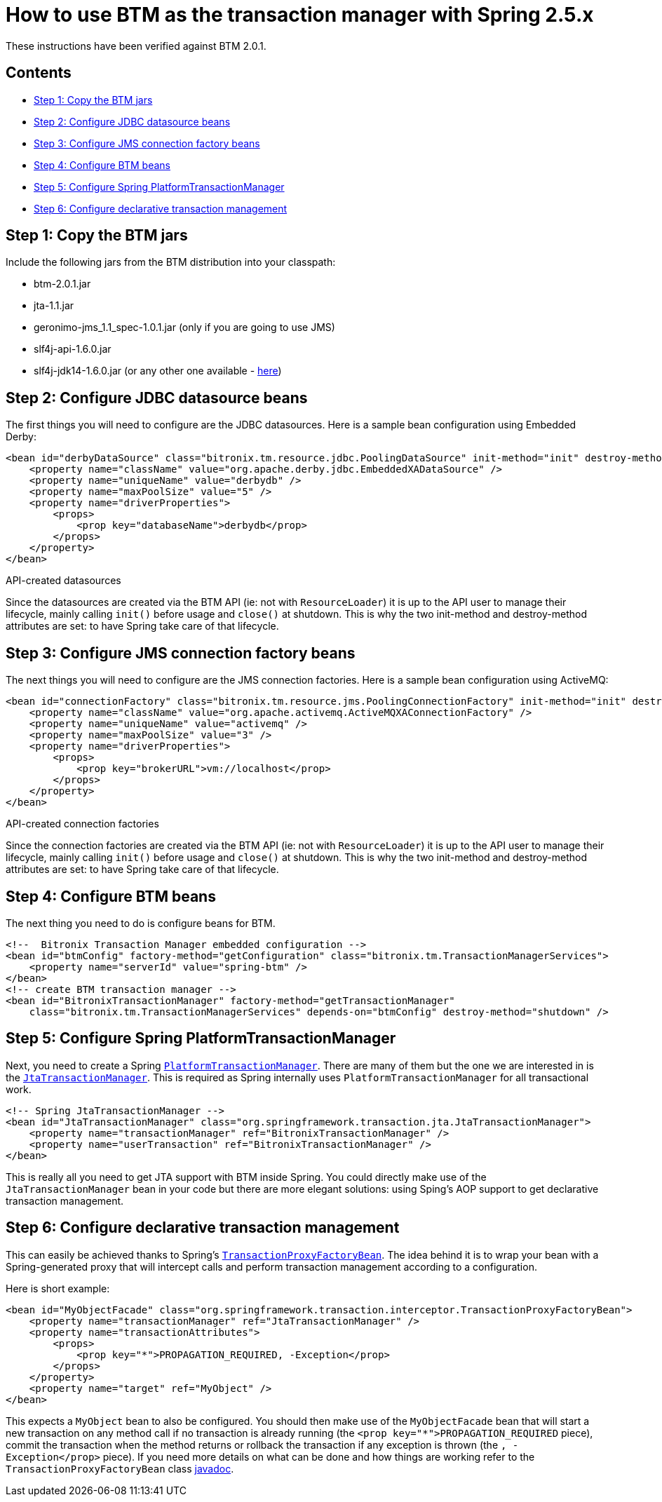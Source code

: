 = How to use BTM as the transaction manager with Spring 2.5.x

These instructions have been verified against BTM 2.0.1.

== Contents

* <<step1,Step 1: Copy the BTM jars>>
* <<step2,Step 2: Configure JDBC datasource beans>>
* <<step3,Step 3: Configure JMS connection factory beans>>
* <<step4,Step 4: Configure BTM beans>>
* <<step5,Step 5: Configure Spring PlatformTransactionManager>>
* <<step6,Step 6: Configure declarative transaction management>>

[[step1]]
== Step 1: Copy the BTM jars

Include the following jars from the BTM distribution into your classpath:

* btm-2.0.1.jar
* jta-1.1.jar
* geronimo-jms_1.1_spec-1.0.1.jar (only if you are going to use JMS)
* slf4j-api-1.6.0.jar
* slf4j-jdk14-1.6.0.jar (or any other one available - link:DebugLogging2x.html[here])

[[step2]]
== Step 2: Configure JDBC datasource beans

The first things you will need to configure are the JDBC datasources.
Here is a sample bean configuration using Embedded Derby:

    <bean id="derbyDataSource" class="bitronix.tm.resource.jdbc.PoolingDataSource" init-method="init" destroy-method="close">
        <property name="className" value="org.apache.derby.jdbc.EmbeddedXADataSource" />
        <property name="uniqueName" value="derbydb" />
        <property name="maxPoolSize" value="5" />
        <property name="driverProperties">
            <props>
                <prop key="databaseName">derbydb</prop>
            </props>
        </property>
    </bean>

.API-created datasources
****
Since the datasources are created via the BTM API (ie: not with `ResourceLoader`) it is up to the API user to manage their lifecycle, mainly calling `init()` before usage and `close()` at shutdown.
This is why the two init-method and destroy-method attributes are set: to have Spring take care of that lifecycle.
****

[[step3]]
== Step 3: Configure JMS connection factory beans

The next things you will need to configure are the JMS connection factories.
Here is a sample bean configuration using ActiveMQ:

    <bean id="connectionFactory" class="bitronix.tm.resource.jms.PoolingConnectionFactory" init-method="init" destroy-method="close">
        <property name="className" value="org.apache.activemq.ActiveMQXAConnectionFactory" />
        <property name="uniqueName" value="activemq" />
        <property name="maxPoolSize" value="3" />
        <property name="driverProperties">
            <props>
                <prop key="brokerURL">vm://localhost</prop>
            </props>
        </property>
    </bean>

.API-created connection factories
****
Since the connection factories are created via the BTM API (ie: not with `ResourceLoader`) it is up to the API user to manage their lifecycle, mainly calling `init()` before usage and `close()` at shutdown.
This is why the two init-method and destroy-method attributes are set: to have Spring take care of that lifecycle.
****

[[step4]]
== Step 4: Configure BTM beans

The next thing you need to do is configure beans for BTM.

    <!--  Bitronix Transaction Manager embedded configuration -->
    <bean id="btmConfig" factory-method="getConfiguration" class="bitronix.tm.TransactionManagerServices">
        <property name="serverId" value="spring-btm" />
    </bean>
    <!-- create BTM transaction manager -->
    <bean id="BitronixTransactionManager" factory-method="getTransactionManager"
        class="bitronix.tm.TransactionManagerServices" depends-on="btmConfig" destroy-method="shutdown" />

[[step5]]
== Step 5: Configure Spring PlatformTransactionManager

Next, you need to create a Spring http://static.springframework.org/spring/docs/2.5.x/api/org/springframework/transaction/PlatformTransactionManager.html[`PlatformTransactionManager`]. There are many of them but the one we are interested in is the http://static.springframework.org/spring/docs/2.5.x/api/org/springframework/transaction/jta/JtaTransactionManager.html[`JtaTransactionManager`]. This is required as Spring internally uses `PlatformTransactionManager` for all transactional work.

    <!-- Spring JtaTransactionManager -->
    <bean id="JtaTransactionManager" class="org.springframework.transaction.jta.JtaTransactionManager">
        <property name="transactionManager" ref="BitronixTransactionManager" />
        <property name="userTransaction" ref="BitronixTransactionManager" />
    </bean>

This is really all you need to get JTA support with BTM inside Spring. You could directly make use of the `JtaTransactionManager` bean in your code but there are more elegant solutions: using Sping's AOP support to get declarative transaction management.

[[step6]]
== Step 6: Configure declarative transaction management

This can easily be achieved thanks to Spring's http://static.springframework.org/spring/docs/2.5.x/api/org/springframework/transaction/interceptor/TransactionProxyFactoryBean.html[`TransactionProxyFactoryBean`].
The idea behind it is to wrap your bean with a Spring-generated proxy that will intercept calls and perform transaction management according to a configuration.

Here is short example:

    <bean id="MyObjectFacade" class="org.springframework.transaction.interceptor.TransactionProxyFactoryBean">
        <property name="transactionManager" ref="JtaTransactionManager" />
        <property name="transactionAttributes">
            <props>
                <prop key="*">PROPAGATION_REQUIRED, -Exception</prop>
            </props>
        </property>
        <property name="target" ref="MyObject" />
    </bean>

This expects a `MyObject` bean to also be configured. You should then make use of the `MyObjectFacade` bean that will start a new transaction on any method call if no transaction is already running (the `<prop key="*">PROPAGATION_REQUIRED` piece), commit the transaction when the method returns or rollback the transaction if any exception is thrown (the `, -Exception</prop>` piece).
If you need more details on what can be done and how things are working refer to the `TransactionProxyFactoryBean` class http://static.springframework.org/spring/docs/2.5.x/api/org/springframework/transaction/interceptor/TransactionProxyFactoryBean.html[javadoc].

